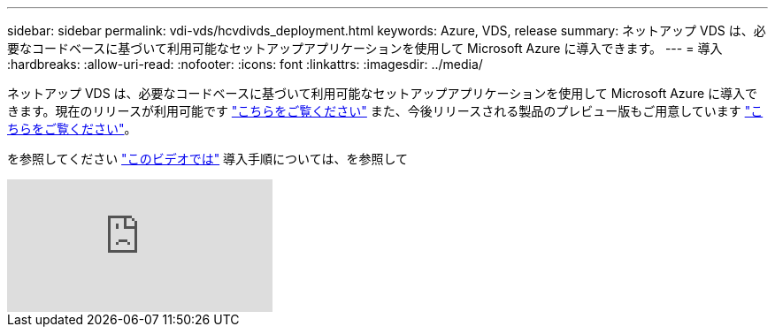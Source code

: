 ---
sidebar: sidebar 
permalink: vdi-vds/hcvdivds_deployment.html 
keywords: Azure, VDS, release 
summary: ネットアップ VDS は、必要なコードベースに基づいて利用可能なセットアップアプリケーションを使用して Microsoft Azure に導入できます。 
---
= 導入
:hardbreaks:
:allow-uri-read: 
:nofooter: 
:icons: font
:linkattrs: 
:imagesdir: ../media/


[role="lead"]
ネットアップ VDS は、必要なコードベースに基づいて利用可能なセットアップアプリケーションを使用して Microsoft Azure に導入できます。現在のリリースが利用可能です https://cwasetup.cloudworkspace.com["こちらをご覧ください"^] また、今後リリースされる製品のプレビュー版もご用意しています https://preview.cwasetup.cloudworkspace.com["こちらをご覧ください"]。

を参照してください https://www.youtube.com/watch?v=Gp2DzWBc0Go&["このビデオでは"^] 導入手順については、を参照して

video::Gp2DzWBc0Go[youtube]